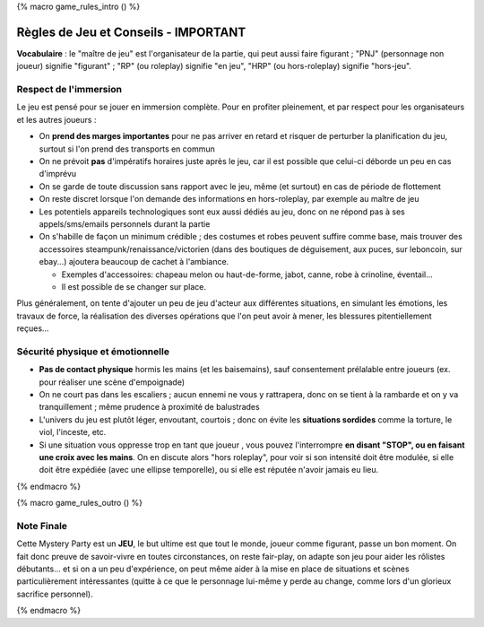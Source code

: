 
{% macro game_rules_intro () %}

Règles de Jeu et Conseils - IMPORTANT
==============================================

**Vocabulaire** : le "maître de jeu" est l'organisateur de la partie, qui peut aussi faire figurant ; "PNJ" (personnage non joueur) signifie "figurant" ; "RP" (ou roleplay) signifie "en jeu", "HRP" (ou hors-roleplay) signifie "hors-jeu".


Respect de l'immersion
+++++++++++++++++++++++++++++++++

Le jeu est pensé pour se jouer en immersion complète. Pour en profiter pleinement, et par respect pour les organisateurs et les autres joueurs :

- On **prend des marges importantes** pour ne pas arriver en retard et risquer de perturber la planification du jeu, surtout si l'on prend des transports en commun
- On ne prévoit **pas** d'impératifs horaires juste après le jeu, car il est possible que celui-ci déborde un peu en cas d'imprévu
- On se garde de toute discussion sans rapport avec le jeu, même (et surtout) en cas de période de flottement
- On reste discret lorsque l'on demande des informations en hors-roleplay, par exemple au maître de jeu
- Les potentiels appareils technologiques sont eux aussi dédiés au jeu, donc on ne répond pas à ses appels/sms/emails personnels durant la partie
- On s'habille de façon un minimum crédible ; des costumes et robes peuvent suffire comme base, mais trouver des accessoires steampunk/renaissance/victorien (dans des boutiques de déguisement, aux puces, sur leboncoin, sur ebay...) ajoutera beaucoup de cachet à l'ambiance.

  - Exemples d'accessoires: chapeau melon ou haut-de-forme, jabot, canne, robe à crinoline, éventail...
  - Il est possible de se changer sur place.

Plus généralement, on tente d'ajouter un peu de jeu d'acteur aux différentes situations, en simulant les émotions, les travaux de force, la réalisation des diverses opérations que l'on peut avoir à mener, les blessures pitentiellement reçues...


Sécurité physique et émotionnelle
+++++++++++++++++++++++++++++++++++++

- **Pas de contact physique** hormis les mains (et les baisemains), sauf consentement prélalable entre joueurs (ex. pour réaliser une scène d'empoignade)
- On ne court pas dans les escaliers ; aucun ennemi ne vous y rattrapera, donc on se tient à la rambarde et on y va tranquillement ; même prudence à proximité de balustrades
- L'univers du jeu est plutôt léger, envoutant, courtois ; donc on évite les **situations sordides** comme la torture, le viol, l'inceste, etc.
- Si une situation vous oppresse trop en tant que joueur , vous pouvez l'interrompre **en disant "STOP", ou en faisant une croix avec les mains**. On en discute alors "hors roleplay", pour voir si son intensité doit être modulée, si elle doit être expédiée (avec une ellipse temporelle), ou si elle est réputée n'avoir jamais eu lieu.


{% endmacro %}




{% macro game_rules_outro () %}

Note Finale
++++++++++++++++++

Cette Mystery Party est un **JEU**, le but ultime est que tout le monde, joueur comme figurant, passe un bon moment. On fait donc preuve de savoir-vivre en toutes circonstances, on reste fair-play, on adapte son jeu pour aider les rôlistes débutants... et si on a un peu d'expérience, on peut même aider à la mise en place de situations et scènes particulièrement intéressantes (quitte à ce que le personnage lui-même y perde au change, comme lors d'un glorieux sacrifice personnel).

{% endmacro %}
